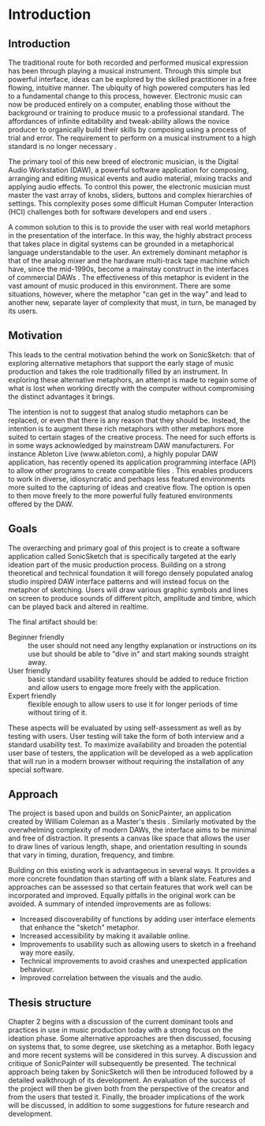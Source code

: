 # #+LATEX_CLASS: report
# #+LaTeX_CLASS_OPTIONS: [12pt]

# #+LATEX_HEADER: \usepackage[utf8]{inputenc}
# #+LATEX_HEADER: \usepackage[english]{babel}
# #+LATEX_HEADER: \usepackage[a4paper, total={150mm,237mm}, left=30mm, top=30mm,]{geometry}
# #+LATEX_HEADER: \usepackage{fancyhdr}
# #+LATEX_HEADER: \pagestyle{fancyplain}
# #+LATEX_HEADER: \usepackage{pdfpages}
# #+LATEX_HEADER: \usepackage{color}
# #+LATEX_HEADER: \usepackage{graphicx}
# #+LaTeX_HEADER: \linespread{1.3}
# #+LATEX_HEADER: \usepackage{subcaption}
# #+BIBLIOGRAPHY: ../bibliography/mmt-thesis-tidyup.bib
# #+PANDOC_OPTIONS: csl:./harvard.csl

# # #+PANDOC_OPTIONS: filter:pandoc-crossref

* Introduction
# Purpose: introduce the topics under discussion, summarise work completed give thesis structure

** Introduction
The traditional route for both recorded and performed musical expression has
been through playing a musical instrument. Through this simple but powerful
interface, ideas can be explored by the skilled practitioner in a free flowing,
intuitive manner. The ubiquity of high powered computers has led to a
fundamental change to this process, however. Electronic music can now be
produced entirely on a computer, enabling those without the background or
training to produce music to a professional standard. The affordances of
infinite editability and tweak-ability allows the novice producer to organically
build their skills by composing using a process of trial and error. The
requirement to perform on a musical instrument to a high standard is no longer
necessary \cite[pg. 12]{duignan_computer_2008}.

The primary tool of this new breed of electronic musician, is the Digital Audio
Workstation (DAW), a powerful software application for composing, arranging and
editing musical events and audio material, mixing tracks and applying audio
effects. To control this power, the electronic musician must master the vast
array of knobs, sliders, buttons and complex hierarchies of settings. This
complexity poses some difficult Human Computer Interaction (HCI) challenges both
for software developers and end users \citep{duignan_abstraction_2010}.

A common solution to this is to provide the user with real world metaphors in
the presentation of the interface. In this way, the highly abstract process that
takes place in digital systems can be grounded in a metaphorical language
understandable to the user. An extremely dominant metaphor is that of the analog
mixer and the hardware multi-track tape machine which have, since the mid-1990s,
become a mainstay construct in the interfaces of commercial DAWs 
\cite{bell_journal_2015}. The effectiveness of this metaphor is evident in the
vast amount of music produced in this environment. There are some situations,
however, where the metaphor "can get in the way" and lead to another new, separate
layer of complexity that must, in turn, be managed by its users.

** Motivation
This leads to the central motivation behind the work on SonicSketch: that of
exploring alternative metaphors that support the early stage of music production
and takes the role traditionally filled by an instrument. In exploring these
alternative metaphors, an attempt is made to regain some of what is lost when
working directly with the computer without compromising the distinct advantages
it brings.

The intention is not to suggest that analog studio metaphors can be replaced, or
even that there is any reason that they should be. Instead, the intention is to
augment these rich metaphors with other metaphors more suited to certain stages
of the creative process. The need for such efforts is in some ways acknowledged
by mainstream DAW manufacturers. For instance Ableton Live (www.ableton.com), a
highly popular DAW application, has recently opened its application programming
interface (API) to allow other programs to create compatible files
\cite{ableton_live_2017}. This enables producers to work in diverse,
idiosyncratic and perhaps less featured environments more suited to the
capturing of ideas and creative flow. The option is open to then move freely to
the more powerful fully featured environments offered by the DAW.

** Goals
The overarching and primary goal of this project is to create a software
application called SonicSketch that is specifically targeted at the early
ideation part of the music production process. Building on a strong theoretical
and technical foundation it will forego densely populated analog studio inspired
DAW interface patterns and will instead focus on the metaphor of sketching.
Users will draw various graphic symbols and lines on screen to produce sounds of
different pitch, amplitude and timbre, which can be played back and altered in
realtime.

The final artifact should be:
- Beginner friendly :: the user should not need any lengthy explanation or
     instructions on its use but should be able to "dive in" and start making
     sounds straight away.
- User friendly :: basic standard usability features should be added to reduce
                   friction and allow users to engage more freely with the
                   application.
- Expert friendly :: flexible enough to allow users to use it for longer periods
     of time without tiring of it.

These aspects will be evaluated by using self-assessment as well as by testing
with users. User testing will take the form of both interview and a standard
usability test. To maximize availability and broaden the potential user base of
testers, the application will be developed as a web application that will run in
a modern browser without requiring the installation of any special software.

** Approach
The project is based upon and builds on SonicPainter, an application created by
William Coleman as a Master's thesis \cite{coleman_sonicpainter:_2015}.
Similarly motivated by the overwhelming complexity of modern DAWs, the interface
aims to be minimal and free of distraction. It presents a canvas like space that
allows the user to draw lines of various length, shape, and orientation
resulting in sounds that vary in timing, duration, frequency, and timbre.

Building on this existing work is advantageous in several ways. It provides a
more concrete foundation than starting off with a blank slate. Features and
approaches can be assessed so that certain features that work well can be
incorporated and improved. Equally pitfalls in the original work can be avoided.
A summary of intended improvements are as follows:
 - Increased discoverability of functions by adding user interface elements that
   enhance the "sketch" metaphor.
 - Increased accessibility by making it available online.
 - Improvements to usability such as allowing users to sketch in a freehand way
   more easily.
 - Technical improvements to avoid crashes and unexpected application behaviour.
 - Improved correlation between the visuals and the audio.

** Thesis structure
Chapter 2 begins with a discussion of the current dominant tools and practices
in use in music production today with a strong focus on the ideation phase. Some
alternative approaches are then discussed, focusing on systems that, to some
degree, use sketching as a metaphor. Both legacy and more recent systems will be
considered in this survey. A discussion and critique of SonicPainter will
subsequently be presented. The technical approach being taken by SonicSketch
will then be introduced followed by a detailed walkthrough of its development.
An evaluation of the success of the project will then be given both from the
perspective of the creator and from the users that tested it. Finally, the
broader implications of the work will be discussed, in addition to some
suggestions for future research and development.
